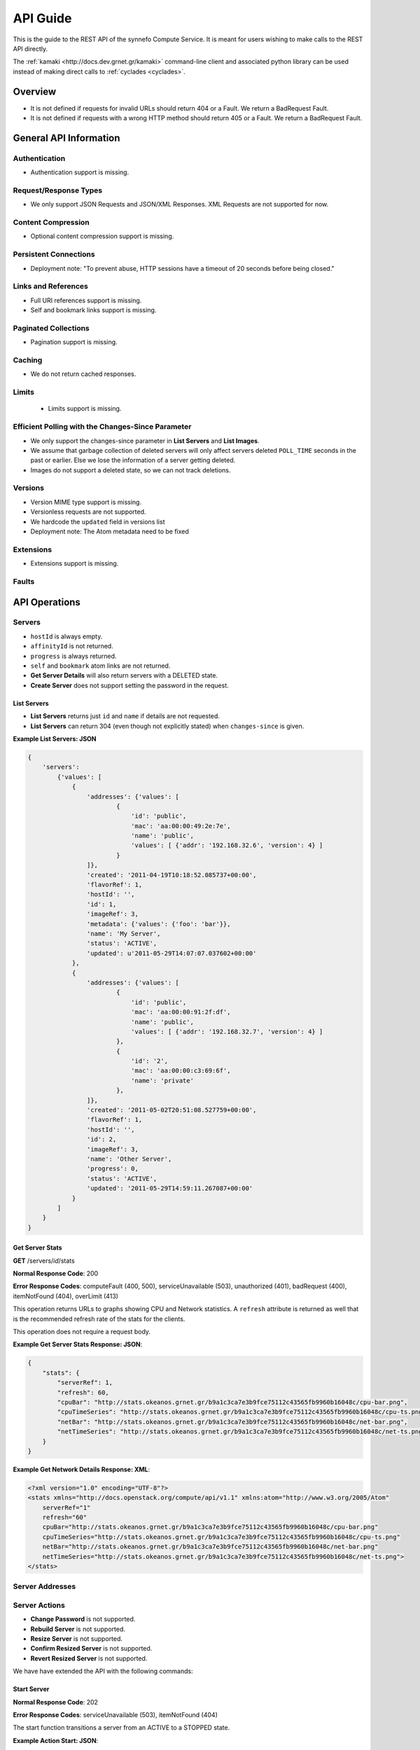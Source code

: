 .. _cyclades-api-guide:

API Guide
*********

.. todo:: Document the relation of the API to the OpenStack API v1.1.

This is the guide to the REST API of the synnefo Compute Service.
It is meant for users wishing to make calls to the REST API directly.

The :ref:`kamaki <http://docs.dev.grnet.gr/kamaki>` command-line client
and associated python library can be used instead of making direct calls to
:ref:`cyclades <cyclades>`.

Overview
========

* It is not defined if requests for invalid URLs should return 404 or a Fault.
  We return a BadRequest Fault.
* It is not defined if requests with a wrong HTTP method should return 405 or a
  Fault. We return a BadRequest Fault.


General API Information
=======================

Authentication
--------------

* Authentication support is missing.


Request/Response Types
----------------------

* We only support JSON Requests and JSON/XML Responses. XML Requests are not
  supported for now.


Content Compression
-------------------

* Optional content compression support is missing.


Persistent Connections
----------------------

* Deployment note: "To prevent abuse, HTTP sessions have a timeout of 20
  seconds before being closed."


Links and References
--------------------

* Full URI references support is missing.
* Self and bookmark links support is missing.


Paginated Collections
---------------------

* Pagination support is missing.


Caching
-------

* We do not return cached responses.


Limits
------

 * Limits support is missing.


Efficient Polling with the Changes-Since Parameter
--------------------------------------------------

* We only support the changes-since parameter in **List Servers** and **List
  Images**.
* We assume that garbage collection of deleted servers will only affect servers
  deleted ``POLL_TIME`` seconds in the past or earlier. Else we lose the
  information of a server getting deleted.
* Images do not support a deleted state, so we can not track deletions.


Versions
--------

* Version MIME type support is missing.
* Versionless requests are not supported.
* We hardcode the ``updated`` field in versions list
* Deployment note: The Atom metadata need to be fixed


Extensions
----------

* Extensions support is missing.


Faults
------


API Operations
==============

Servers
-------

* ``hostId`` is always empty.
* ``affinityId`` is not returned.
* ``progress`` is always returned.
* ``self`` and ``bookmark`` atom links are not returned.
* **Get Server Details** will also return servers with a DELETED state.
* **Create Server** does not support setting the password in the request.

List Servers
............

* **List Servers** returns just ``id`` and ``name`` if details are not
  requested.
* **List Servers** can return 304 (even though not explicitly stated) when
  ``changes-since`` is given.

**Example List Servers: JSON**

.. code-block:: javascript

  {
      'servers':
          {'values': [
              {
                  'addresses': {'values': [
                          {
                              'id': 'public',
                              'mac': 'aa:00:00:49:2e:7e',
                              'name': 'public',
                              'values': [ {'addr': '192.168.32.6', 'version': 4} ]
                          }
                  ]},
                  'created': '2011-04-19T10:18:52.085737+00:00',
                  'flavorRef': 1,
                  'hostId': '',
                  'id': 1,
                  'imageRef': 3,
                  'metadata': {'values': {'foo': 'bar'}},
                  'name': 'My Server',
                  'status': 'ACTIVE',
                  'updated': u'2011-05-29T14:07:07.037602+00:00'
              },
              {
                  'addresses': {'values': [
                          {
                              'id': 'public',
                              'mac': 'aa:00:00:91:2f:df',
                              'name': 'public',
                              'values': [ {'addr': '192.168.32.7', 'version': 4} ]
                          },
                          {
                              'id': '2',
                              'mac': 'aa:00:00:c3:69:6f',
                              'name': 'private'
                          },
                  ]},
                  'created': '2011-05-02T20:51:08.527759+00:00',
                  'flavorRef': 1,
                  'hostId': '',
                  'id': 2,
                  'imageRef': 3,
                  'name': 'Other Server',
                  'progress': 0,
                  'status': 'ACTIVE',
                  'updated': '2011-05-29T14:59:11.267087+00:00'
              }
          ]
      }
  }


Get Server Stats
................

**GET** /servers/*id*/stats

**Normal Response Code**: 200

**Error Response Codes**: computeFault (400, 500), serviceUnavailable (503),
unauthorized (401), badRequest (400), itemNotFound (404), overLimit (413)

This operation returns URLs to graphs showing CPU and Network statistics. A
``refresh`` attribute is returned as well that is the recommended refresh rate
of the stats for the clients.

This operation does not require a request body.

**Example Get Server Stats Response: JSON**:

.. code-block:: javascript

  {
      "stats": {
          "serverRef": 1,
          "refresh": 60,
          "cpuBar": "http://stats.okeanos.grnet.gr/b9a1c3ca7e3b9fce75112c43565fb9960b16048c/cpu-bar.png",
          "cpuTimeSeries": "http://stats.okeanos.grnet.gr/b9a1c3ca7e3b9fce75112c43565fb9960b16048c/cpu-ts.png",
          "netBar": "http://stats.okeanos.grnet.gr/b9a1c3ca7e3b9fce75112c43565fb9960b16048c/net-bar.png",
          "netTimeSeries": "http://stats.okeanos.grnet.gr/b9a1c3ca7e3b9fce75112c43565fb9960b16048c/net-ts.png"
      }
  }

**Example Get Network Details Response: XML**:

.. code-block:: xml

  <?xml version="1.0" encoding="UTF-8"?>
  <stats xmlns="http://docs.openstack.org/compute/api/v1.1" xmlns:atom="http://www.w3.org/2005/Atom"
      serverRef="1"
      refresh="60"
      cpuBar="http://stats.okeanos.grnet.gr/b9a1c3ca7e3b9fce75112c43565fb9960b16048c/cpu-bar.png"
      cpuTimeSeries="http://stats.okeanos.grnet.gr/b9a1c3ca7e3b9fce75112c43565fb9960b16048c/cpu-ts.png"
      netBar="http://stats.okeanos.grnet.gr/b9a1c3ca7e3b9fce75112c43565fb9960b16048c/net-bar.png"
      netTimeSeries="http://stats.okeanos.grnet.gr/b9a1c3ca7e3b9fce75112c43565fb9960b16048c/net-ts.png">
  </stats>


Server Addresses
----------------

Server Actions
--------------

* **Change Password** is not supported.
* **Rebuild Server** is not supported.
* **Resize Server** is not supported.
* **Confirm Resized Server** is not supported.
* **Revert Resized Server** is not supported.

We have have extended the API with the following commands:


Start Server
............

**Normal Response Code**: 202

**Error Response Codes**: serviceUnavailable (503), itemNotFound (404)

The start function transitions a server from an ACTIVE to a STOPPED state.

**Example Action Start: JSON**:

.. code-block:: javascript

  {
      "start": {}
  }

This operation does not return a response body.


Shutdown Server
...............

**Normal Response Code**: 202

**Error Response Codes**: serviceUnavailable (503), itemNotFound (404)

The start function transitions a server from a STOPPED to an ACTIVE state.

**Example Action Shutdown: JSON**:

.. code-block:: javascript

  {
      "shutdown": {}
  }

This operation does not return a response body.


Get Server Console

**Normal Response Code**: 200

**Error Response Codes**: computeFault (400, 500), serviceUnavailable (503), unauthorized (401), badRequest (400), badMediaType(415), itemNotFound (404), buildInProgress (409), overLimit (413)

The console function arranges for an OOB console of the specified type. Only consoles of type "vnc" are supported for now.
    
It uses a running instance of vncauthproxy to setup proper VNC forwarding with a random password, then returns the necessary VNC connection info to the caller.

**Example Action Console: JSON**:

.. code-block:: javascript

  {
      "console": {
          "type": "vnc"
      }
  }

**Example Action Console Response: JSON**:

.. code-block:: javascript

  {
      "console": {
          "type": "vnc",
          "host": "vm42.ocean.grnet.gr",
          "port": 1234,
          "password": "IN9RNmaV"
      }
  }

**Example Action Console Response: XML**:

.. code-block:: xml

  <?xml version="1.0" encoding="UTF-8"?>
  <console xmlns="http://docs.openstack.org/compute/api/v1.1" xmlns:atom="http://www.w3.org/2005/Atom"
      type="vnc"
      host="vm42.ocean.grnet.gr"
      port="1234"
      password="IN9RNmaV">
  </console>


Set Firewall Profile
....................

**Normal Response Code**: 202

**Error Response Codes**: computeFault (400, 500), serviceUnavailable (503),
unauthorized (401), badRequest (400), badMediaType(415), itemNotFound (404),
buildInProgress (409), overLimit (413)

The firewallProfile function sets a firewall profile for the public interface
of a server.

The allowed profiles are: **ENABLED**, **DISABLED** and **PROTECTED**.

**Example Action firewallProfile: JSON**:

.. code-block:: javascript

  {
      "firewallProfile": {
          "profile": "ENABLED"
      }
  }

This operation does not return a response body.


Flavors
-------

* ``self`` and ``bookmark`` atom links are not returned.
* **List Flavors** returns just ``id`` and ``name`` if details is not requested.


Images
------

* ``progress`` is always returned.
* ``self`` and ``bookmark`` atom links are not returned.
* **List Images** returns just ``id`` and ``name`` if details are not requested.
* **List Images** can return 304 (even though not explicitly stated) when
  ``changes-since`` is given. 
* **List Images** does not return deleted images when ``changes-since`` is given.


Metadata
--------

* **Update Server Metadata** and **Update Image Metadata** will only return the
  metadata that were updated (some could have been skipped).


Networks
--------

This is an extension to the OpenStack API.

A Server can connect to one or more networks identified by a numeric id. Each
user has access only to networks created by himself. When a network is deleted,
all connections to it are deleted. Likewise, when a server is deleted, all
connections of that server are deleted.

There is a special **public** network with the id *public* that can be accessed
at */networks/public*. All servers are connected to **public** by default and
this network can not be deleted or modified in any way.


List Networks
.............

**GET** /networks

**GET** /networks/detail

**Normal Response Codes**: 200, 203

**Error Response Codes**: computeFault (400, 500), serviceUnavailable (503),
unauthorized (401), badRequest (400), overLimit (413)

This operation provides a list of private networks associated with your account.

This operation does not require a request body.

**Example Networks List Response: JSON (detail)**:

.. code-block:: javascript

  {
      "networks": {
          "values": [
              {
                  "id": "public",
                  "name": "public",
                  "created": "2011-04-20T15:31:08.199640+00:00",
                  "updated": "2011-05-06T12:47:05.582679+00:00",
                  "servers": {
                      "values": [1, 2, 3]
                  }
              },
              {
                  "id": 2,
                  "name": "private",
                  "created": "2011-04-20T14:32:08.199640+00:00",
                  "updated": "2011-05-06T11:40:05.582679+00:00",
                  "servers": {
                      "values": [1]
                  }
              }
          ]
      }
  }

**Example Networks List Response: XML (detail)**:

.. code-block:: xml

  <?xml version="1.0" encoding="UTF-8"?>
  <networks xmlns="http://docs.openstack.org/compute/api/v1.1" xmlns:atom="http://www.w3.org/2005/Atom">
    <network id="public" name="public" updated="2011-05-02T21:33:25.606672+00:00" created="2011-04-20T15:31:08.199640+00:00">
      <servers>
        <server id="1"></server>
        <server id="2"></server>
        <server id="3"></server>
      </servers>
    </network>
    <network id="2" name="private" updated="2011-05-06T12:47:05.582679+00:00" created="2011-04-20T15:31:33.911299+00:00">
      <servers>
        <server id="1"></server>
      </servers>
    </network>
  </networks>


Create Network
..............

**POST** /networks

**Normal Response Code**: 202

**Error Response Codes**: computeFault (400, 500), serviceUnavailable (503),
unauthorized (401), badMediaType(415), badRequest (400), overLimit (413)

This operation asynchronously provisions a new private network.

**Example Create Network Request: JSON**:

.. code-block:: javascript

  {
      "network": {
          "name": "private_net",
      }
  }

**Example Create Network Response: JSON**:

.. code-block:: javascript

  {
      "network": {
          "id": 3,
          "name": "private_net",
          "created": "2011-04-20T15:31:08.199640+00:00",
          "servers": {
              "values": []
          }
      }
  }

**Example Create Network Response: XML**:

.. code-block:: xml

  <?xml version="1.0" encoding="UTF-8"?>
  <network xmlns="http://docs.openstack.org/compute/api/v1.1" xmlns:atom="http://www.w3.org/2005/Atom"
   id="2" name="foob" created="2011-04-20T15:31:08.199640+00:00">
    <servers>
    </servers>
  </network>


Get Network Details
...................

**GET** /networks/*id*

**Normal Response Codes**: 200, 203

**Error Response Codes**: computeFault (400, 500), serviceUnavailable (503),
unauthorized (401), badRequest (400), itemNotFound (404), overLimit (413)

This operation returns the details of a specific network by its id.

This operation does not require a request body.

**Example Get Network Details Response: JSON**:

.. code-block:: javascript

  {
      "network": {
          "id": 3,
          "name": "private_net",
          "servers": {
              "values": [1, 7]
          }
      }
  }

**Example Get Network Details Response: XML**::

  <?xml version="1.0" encoding="UTF-8"?>
  <network xmlns="http://docs.openstack.org/compute/api/v1.1" xmlns:atom="http://www.w3.org/2005/Atom"
   id="2" name="foob" updated="2011-05-02T21:33:25.606672+00:00" created="2011-04-20T15:31:08.199640+00:00">
    <servers>
      <server id="1"></server>
      <server id="7"></server>
    </servers>
  </network>


Update Network Name
...................

**PUT** /networks/*id*

**Normal Response Code**: 204

**Error Response Codes**: computeFault (400, 500), serviceUnavailable (503),
unauthorized (401), badRequest (400), badMediaType(415), itemNotFound (404),
overLimit (413) 

This operation changes the name of the network in the Compute system.

**Example Update Network Name Request: JSON**::

.. code-block:: javascript

  {
      "network": {
          "name": "new_name"
      }
  }

This operation does not contain a response body.


Delete Network
..............

**DELETE** /networks/*id*

**Normal Response Code**: 204

**Error Response Codes**: computeFault (400, 500), serviceUnavailable (503),
unauthorized (401), itemNotFound (404), unauthorized (401), overLimit (413) 

This operation deletes a network from the system.

This operation does not require a request or a response body.


Network Actions
---------------

Add Server
..........

**POST** /networks/*id*/action

**Normal Response Code**: 202

**Error Response Codes**: computeFault (400, 500), serviceUnavailable (503),
unauthorized (401), badRequest (400), badMediaType(415), itemNotFound (404),
overLimit (413)

This operation adds a server to the specified network.

**Example Action Add: JSON**:

.. code-block:: javascript

  {
      "add" : {
          "serverRef" : 42
      }
  }

This operation does not contain a response body.


Remove Server
.............

**POST** /networks/*id*/action

**Normal Response Code**: 202

**Error Response Codes**: computeFault (400, 500), serviceUnavailable (503),
unauthorized (401), badRequest (400), badMediaType(415), itemNotFound (404),
overLimit (413)

This operation removes a server from the specified network.

**Example Action Remove: JSON**:

.. code-block:: javascript

  {
      "remove" : {
          "serverRef" : 42
      }
  }

This operation does not contain a response body.
